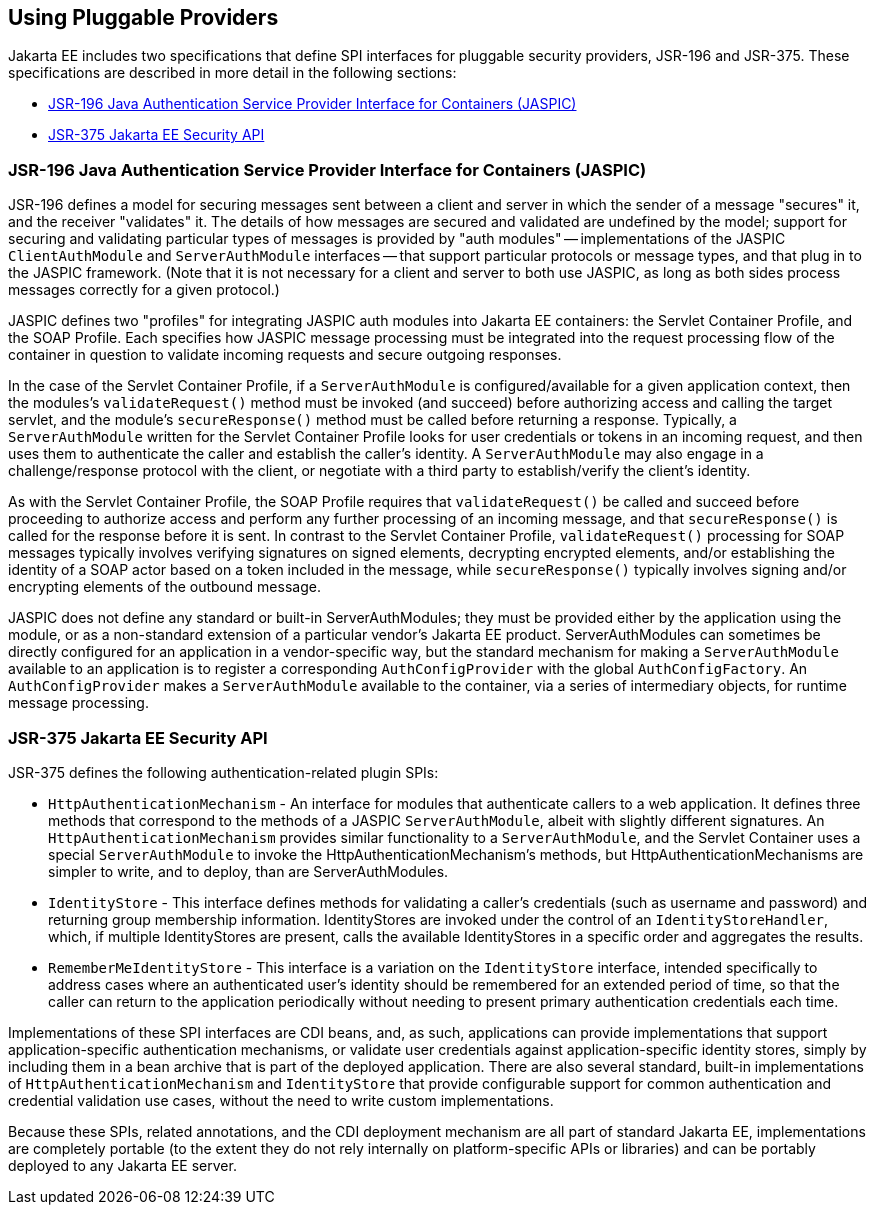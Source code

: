 [[_using_pluggable_providers]]
== Using Pluggable Providers
Jakarta EE includes two specifications that define SPI interfaces for
pluggable security providers, JSR-196 and JSR-375. These specifications are
described in more detail in the following sections:

* link:#jsr-196-java-authentication-service-provider-interface-for-containers-jaspic[JSR-196 Java
Authentication Service Provider Interface for Containers (JASPIC)]
* link:#jsr-375-jakarta-ee-security-api[JSR-375 Jakarta EE Security API]

[[_jsr_196_java_authentication_service_provider_interface_for_containers_jaspic]]
=== JSR-196 Java Authentication Service Provider Interface for Containers (JASPIC)

JSR-196 defines a model for securing messages sent between a client and server in
which the sender of a message "secures" it, and the receiver "validates" it.
The details of how messages are secured and validated are undefined by the model;
support for securing and validating particular types of messages is provided by
"auth modules" -- implementations of the JASPIC `ClientAuthModule` and
`ServerAuthModule` interfaces -- that support particular protocols or message types,
and that plug in to the JASPIC framework. (Note that it is not necessary for a
client and server to both use JASPIC, as long as both sides process messages
correctly for a given protocol.)

JASPIC defines two "profiles" for integrating JASPIC auth modules into Jakarta EE
containers: the Servlet Container Profile, and the SOAP Profile. Each specifies
how JASPIC message processing must be integrated into the request processing flow
of the container in question to validate incoming requests and secure outgoing
responses.

In the case of the Servlet Container Profile, if a `ServerAuthModule` is configured/available
for a given application context, then the modules's `validateRequest()` method must be
invoked (and succeed) before authorizing access and calling the target servlet,
and the module's `secureResponse()` method must be called before returning a response.
Typically, a `ServerAuthModule` written for the Servlet Container Profile looks for
user credentials or tokens in an incoming request, and then uses them to authenticate the caller and establish
the caller's identity. A `ServerAuthModule` may also engage in a challenge/response
protocol with the client, or negotiate with a third party to establish/verify the
client's identity.

As with the Servlet Container Profile, the SOAP Profile requires that
`validateRequest()` be called and succeed before proceeding to authorize access and
perform any further processing of an incoming message, and that `secureResponse()`
is called for the response before it is sent. In contrast to the Servlet
Container Profile, `validateRequest()` processing for SOAP messages typically involves
verifying signatures on signed elements, decrypting encrypted elements, and/or
establishing the identity of a SOAP actor based on a token included in the message,
while `secureResponse()` typically involves signing and/or encrypting elements
of the outbound message.

JASPIC does not define any standard or built-in ServerAuthModules; they must be
provided either by the application using the module, or as a non-standard
extension of a particular vendor's Jakarta EE product. ServerAuthModules can
sometimes be directly configured for an application in a vendor-specific way, but
the standard mechanism for making a `ServerAuthModule` available to an application
is to register a corresponding `AuthConfigProvider` with the global `AuthConfigFactory`.
An `AuthConfigProvider` makes a `ServerAuthModule` available to the container, via a
series of intermediary objects, for runtime message processing.

[[_jsr_375_jakarta_ee_security_api]]
=== JSR-375 Jakarta EE Security API
JSR-375 defines the following authentication-related plugin SPIs:

* `HttpAuthenticationMechanism` - An interface for modules that authenticate callers
to a web application. It defines three methods that correspond to the methods of a
JASPIC `ServerAuthModule`, albeit with slightly different signatures.
An `HttpAuthenticationMechanism` provides similar functionality to a `ServerAuthModule`,
and the Servlet Container uses a special `ServerAuthModule` to invoke the
HttpAuthenticationMechanism's methods, but HttpAuthenticationMechanisms are
simpler to write, and to deploy, than are ServerAuthModules.

* `IdentityStore` - This interface defines methods for validating a caller's
credentials (such as username and password) and returning group membership information.
IdentityStores are invoked under the control of an `IdentityStoreHandler`, which, if
multiple IdentityStores are present, calls the available IdentityStores in a
specific order and aggregates the results.

* `RememberMeIdentityStore` - This interface is a variation on the `IdentityStore`
interface, intended specifically to address cases where an authenticated user's
identity should be remembered for an extended period of time, so that the caller
can return to the application periodically without needing to present primary
authentication credentials each time.

Implementations of these SPI interfaces are CDI beans, and, as such, applications
can provide implementations that support application-specific authentication
mechanisms, or validate user credentials against application-specific identity stores,
simply by including them in a bean archive that is part of the deployed application.
There are also several standard, built-in implementations of `HttpAuthenticationMechanism`
and `IdentityStore` that provide configurable support for common authentication and
credential validation use cases, without the need to write custom implementations.

Because these SPIs, related annotations, and the CDI deployment mechanism are all
part of standard Jakarta EE, implementations are completely portable (to the extent
they do not rely internally on platform-specific APIs or libraries) and can be
portably deployed to any Jakarta EE server.
